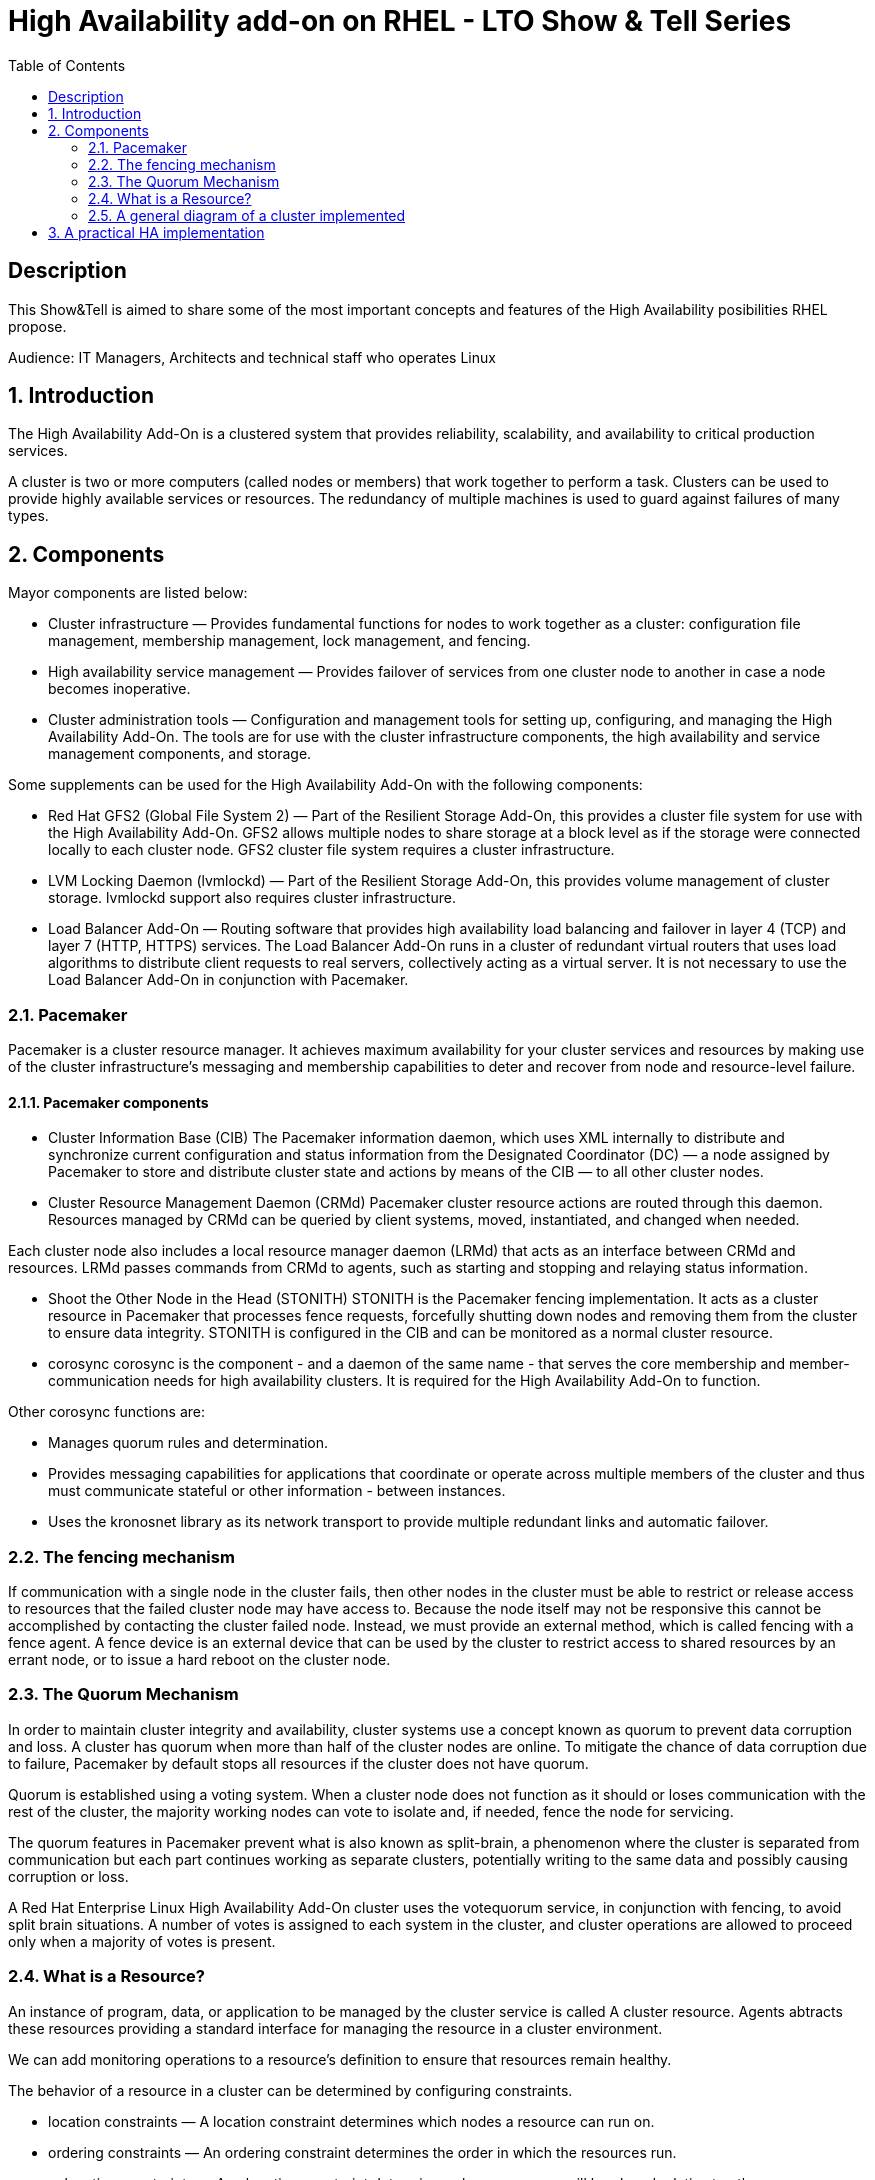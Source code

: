 :scrollbar:
:data-uri:
:toc2:
:imagesdir: images

= High Availability add-on on RHEL - LTO Show & Tell Series

== Description
This Show&Tell is aimed to share some of the most important concepts and features of the High Availability posibilities RHEL propose.

Audience: IT Managers, Architects and technical staff who operates Linux

:numbered:

== Introduction

The High Availability Add-On is a clustered system that provides reliability, scalability, and availability to critical production services.

A cluster is two or more computers (called nodes or members) that work together to perform a task. Clusters can be used to provide highly available services or resources. The redundancy of multiple machines is used to guard against failures of many types.

== Components

Mayor components are listed below:

* Cluster infrastructure — Provides fundamental functions for nodes to work together as a cluster: configuration file management, membership management, lock management, and fencing.
* High availability service management — Provides failover of services from one cluster node to another in case a node becomes inoperative.
* Cluster administration tools — Configuration and management tools for setting up, configuring, and managing the High Availability Add-On. The tools are for use with the cluster infrastructure components, the high availability and service management components, and storage.

Some supplements can be used for the High Availability Add-On with the following components:

* Red Hat GFS2 (Global File System 2) — Part of the Resilient Storage Add-On, this provides a cluster file system for use with the High Availability Add-On. GFS2 allows multiple nodes to share storage at a block level as if the storage were connected locally to each cluster node. GFS2 cluster file system requires a cluster infrastructure.
* LVM Locking Daemon (lvmlockd) — Part of the Resilient Storage Add-On, this provides volume management of cluster storage. lvmlockd support also requires cluster infrastructure.
* Load Balancer Add-On — Routing software that provides high availability load balancing and failover in layer 4 (TCP) and layer 7 (HTTP, HTTPS) services. The Load Balancer Add-On runs in a cluster of redundant virtual routers that uses load algorithms to distribute client requests to real servers, collectively acting as a virtual server. It is not necessary to use the Load Balancer Add-On in conjunction with Pacemaker.

=== Pacemaker

Pacemaker is a cluster resource manager. It achieves maximum availability for your cluster services and resources by making use of the cluster infrastructure’s messaging and membership capabilities to deter and recover from node and resource-level failure.

==== Pacemaker components

* Cluster Information Base (CIB)
The Pacemaker information daemon, which uses XML internally to distribute and synchronize current configuration and status information from the Designated Coordinator (DC) — a node assigned by Pacemaker to store and distribute cluster state and actions by means of the CIB — to all other cluster nodes.

* Cluster Resource Management Daemon (CRMd)
Pacemaker cluster resource actions are routed through this daemon. Resources managed by CRMd can be queried by client systems, moved, instantiated, and changed when needed.

Each cluster node also includes a local resource manager daemon (LRMd) that acts as an interface between CRMd and resources. LRMd passes commands from CRMd to agents, such as starting and stopping and relaying status information.

* Shoot the Other Node in the Head (STONITH)
STONITH is the Pacemaker fencing implementation. It acts as a cluster resource in Pacemaker that processes fence requests, forcefully shutting down nodes and removing them from the cluster to ensure data integrity. STONITH is configured in the CIB and can be monitored as a normal cluster resource. 

* corosync
corosync is the component - and a daemon of the same name - that serves the core membership and member-communication needs for high availability clusters. It is required for the High Availability Add-On to function.

Other corosync functions are:

- Manages quorum rules and determination.
- Provides messaging capabilities for applications that coordinate or operate across multiple members of the cluster and thus must communicate stateful or other information - between instances.
- Uses the kronosnet library as its network transport to provide multiple redundant links and automatic failover.

=== The fencing mechanism

If communication with a single node in the cluster fails, then other nodes in the cluster must be able to restrict or release access to resources that the failed cluster node may have access to. Because the node itself may not be responsive this cannot be accomplished by contacting the cluster failed node. Instead, we must provide an external method, which is called fencing with a fence agent. A fence device is an external device that can be used by the cluster to restrict access to shared resources by an errant node, or to issue a hard reboot on the cluster node.

=== The Quorum Mechanism

In order to maintain cluster integrity and availability, cluster systems use a concept known as quorum to prevent data corruption and loss. A cluster has quorum when more than half of the cluster nodes are online. To mitigate the chance of data corruption due to failure, Pacemaker by default stops all resources if the cluster does not have quorum.

Quorum is established using a voting system. When a cluster node does not function as it should or loses communication with the rest of the cluster, the majority working nodes can vote to isolate and, if needed, fence the node for servicing.

The quorum features in Pacemaker prevent what is also known as split-brain, a phenomenon where the cluster is separated from communication but each part continues working as separate clusters, potentially writing to the same data and possibly causing corruption or loss. 

A Red Hat Enterprise Linux High Availability Add-On cluster uses the votequorum service, in conjunction with fencing, to avoid split brain situations. A number of votes is assigned to each system in the cluster, and cluster operations are allowed to proceed only when a majority of votes is present.

=== What is a Resource?

An instance of program, data, or application to be managed by the cluster service is called A cluster resource. Agents abtracts these resources providing a standard interface for managing the resource in a cluster environment.

We can add monitoring operations to a resource’s definition to ensure that resources remain healthy. 

The behavior of a resource in a cluster can be determined by configuring constraints. 

* location constraints — A location constraint determines which nodes a resource can run on.
* ordering constraints — An ordering constraint determines the order in which the resources run.
* colocation constraints — A colocation constraint determines where resources will be placed relative to other resources.

Also, groups can be configured for setting resources that need to be located together, start sequentially, and stop in the reverse order.

* Logical volumes 

The Red Hat High Availability Add-On provides support for LVM volumes in two distinct cluster configurations:

* High availability LVM volumes (HA-LVM) in active/passive failover configurations in which only a single node of the cluster accesses the storage at any one time.
* LVM volumes that use the lvmlockd daemon to manage storage devices in active/active configurations in which more than one node of the cluster requires access to the storage at the same time. The lvmlockd daemon is part of the Resilient Storage Add-On.

=== A general diagram of a cluster implemented

image::cluster_depicted.png[]

== A practical HA implementation

--------------------------- DRAFT

Let's assume also the following convention.

Nodes:
ha1.test.com -> node 1
ha2.test.com -> node 2
ha3.test.com- > node 3
str.test.com -> iscsi target

All commands are in red and italics.
All text result of command are in green and italics

------------------------------------------
A) Configure the iscsi target server

1) Install SW
In which server: [str.test.com]

yum install -y targetcli

2) Discover iqns cluster nodes
In which server: [ALL]

cat /etc/iscsi/initiatorname.iscsi

InitiatorName=iqn.1994-05.com.redhat:xxxxxxxxxxxxxxxxxx

take note on this. Every server must have the "xxxxxxxxxxxxxxx" part diferent from each other. If not, we have to generate a unique number on this.

3) Configure ISCSI TARGET
In which server: [str]

Let's assume we have create a disk using whichever method called /dev/mapper/vdo which has 128GB in space

targetcli
...

/> cd /backstores/block
/backstores/block> create iscsi_shared_storage /dev/mapper/vdo
Created block storage object iscsi_shared_storage using /dev/mapper/vdo

/backstores/block> cd /iscsi
/iscsi> create

Created target iqn.2003-01.org.linux-iscsi.storage.x8664:sn.aaaaaaaaaaaaaaaaaaa.
Created TPG 1.
Global pref auto_add_default_portal=true
Created default portal listening on all IPs (0.0.0.0), port 3260.

/iscsi> cd iqn.2003-01.org.linux-iscsi.storage.x8664:sn.aaaaaaaaaaaaaaaaaaa/tpg1/acls  << Change as per the output of previous command
/iscsi/iqn.20...e18/tpg1/acls> create iqn.1994-05.com.redhat:111111111111111111  << ha1
Created Node ACL for iqn.1994-05.com.redhat:11111111111111111111111
/iscsi/iqn.20...e18/tpg1/acls> create iqn.1994-05.com.redhat:2222222222222222  << ha2
Created Node ACL for iqn.1994-05.com.redhat:22222222222222222222
/iscsi/iqn.20...e18/tpg1/acls> create iqn.1994-05.com.redhat:3333333333333333  << ha3
Created Node ACL for iqn.1994-05.com.redhat:33333333333333333333

/iscsi/iqn.20...e18/tpg1/acls> cd /iscsi/iqn.2003-01.org.linux-iscsi.storage.x8664:sn.aaaaaaaaaaaaaaaaaaa/tpg1/luns
/iscsi/iqn.20...e18/tpg1/luns> create /backstores/block/iscsi_shared_storage

Created LUN 0.
Created LUN 0->0 mapping in node ACL iqn.1994-05.com.redhat:1111111111111111111111
Created LUN 0->0 mapping in node ACL iqn.1994-05.com.redhat:2222222222222222222222
Created LUN 0->0 mapping in node ACL iqn.1994-05.com.redhat:3333333333333333333333

/iscsi/iqn.20...e18/tpg1/luns> cd /
...
/> saveconfig
Configuration saved to /etc/target/saveconfig.json
/> exit
Global pref auto_save_on_exit=true
Last 10 configs saved in /etc/target/backup/.
Configuration saved to /etc/target/saveconfig.json

4) Enable iscsi services
In which server: [str]

systemctl enable --now target
systemctl restart target

5) Enable firewall
In which server: [str]

firewall-cmd --permanent --add-port=3260/tcp
firewall-cmd --reload


-------------------------------------------
B) Prepare the base for the Cluster


1) Define the naming convention in /etc/hosts
In which nodes: [ALL]

Change the IPs by how your servers are configured

192.168.56.154 ha1.test.com ha1
192.168.56.160 ha2.test.com ha2
192.168.56.159 ha3.test.com ha3
192.168.56.157 str.test.com str

2) Create Trust among Servers
In which servers: [ALL]

ssh-keygen
ssh-copy-id ha1
ssh-copy-id ha2
ssh-copy-id ha3
ssh-copy-id str

3) Enabling repositories

In which servers: [ALL]
subscription-manager list --available
subscription-manager attach  --pool= "the pool which contains HA and resiliente storage"

subscription-manager repos --enable=rhel-8-for-x86_64-highavailability-rpms
subscription-manager repos --enable=rhel-8-for-x86_64-resilientstorage-rpms

4) Install SW
In which servers: [ALL]

yum install -y pcs fence-agents-all pcp-zeroconf
yum -y install iscsi-initiator-utils
yum install -y lvm2-lockd gfs2-utils dlm

5) Enable Firewall
In which servers: [ALL]

firewall-cmd --permanent --add-service=high-availability
firewall-cmd --add-service=high-availability
firewall-cmd --reload

6) Set password for hacluster user
In which servers: [ALL]
passwd hacluster

7) Start Cluster Service
In which servers: [ALL]

systemctl enable --now pcsd


-----------------------------------------------
C) Creating a high availability cluster

1) Authenticate the pcs user hacluster for each node
In which servers: [ha1]

pcs host auth ha1.test.com ha2.test.com ha3.test.com -u hacluster -p youpassword

2) Creating the 3-node cluster named "cluster"
In which servers: [ha1]

pcs cluster setup ha_cluster --start ha1.test.com ha2.test.com ha3.test.com

3) Enable the cluster to start on boot
In which servers: [ha1]

pcs cluster enable --all

4) Check the configuration so far

pcs status

------------------------------------
D) Configure the shared storage in the cluster

1) Configure iscsi in all nodes
In which servers: [ALL]

iscsiadm -m discovery -t sendtargets -p str
iscsiadm -m node -L automatic

2) Configure Stonish
In which servers: [ha1]

The iscsi target has been mapped on /dev/sdb and in this lab is 128G length

pcs stonith create scsi-shooter fence_scsi pcmk_host_list="ha1.test.com ha2.test.com ha3.test.com" devices=/dev/sdb  meta provides=unfencing

ssh $i pcs property set stonith-enabled=true; \
ssh $i pcs property set no-quorum-policy=freeze; \

3) Create and clone the lockinf resource
In which servers: [ha1]

pcs resource create dlm --group locking ocf:pacemaker:controld op monitor interval=30s on-fail=fence
pcs resource clone locking interleave=true

pcs status --full

4) Create a Volume Group
In which servers: [ha1]

vgcreate --shared shared_vg1 /dev/sdb

5) Start the locking in the rest of the servers
In which servers: [ha2 ha3]

vgchange --lock-start shared_vg1

6) Create a logical volume on shared_vg1 called shared_lv1
In which servers: [h1]

lvcreate --activate sy -L30G -n shared_lv1 shared_vg1

7) Create the filesystem on the logical volume
In which servers: [ha1]

mkfs.gfs2 -j3 -p lock_dlm -t ha_cluster:data /dev/shared_vg1/shared_lv1

*how to check the cluster name
pcs property list cluster-name

8) Create the shared filesystem resource
In which servers: [ha1]

pcs resource create sharedlv1 --group shared_vg1 ocf:heartbeat:LVM-activate lvname=shared_lv1 vgname=shared_vg1 \
activation_mode=shared vg_access_mode=lvmlockd

pcs resource clone shared_vg1 interleave=true

pcs constraint order start locking-clone then shared_vg1-clone

pcs constraint colocation add shared_vg1-clone with locking-clone

9) Check logical volumes on all nodes
In which servers: [All]

lvs

  LV         VG         Attr       LSize  Pool Origin Data%  Meta%  Move Log Cpy%Sync Convert
  root       rhel       -wi-ao---- 13.39g
  swap       rhel       -wi-ao----  1.60g
  shared_lv1 shared_vg1 -wi-ao---- 30.00g
 
10) Create the Resource for automatically mount the filesystem in all nodes
In which servers: [ha1]

pcs resource create sharedfs1 --group shared_vg1 ocf:heartbeat:Filesystem device="/dev/shared_vg1/shared_lv1" directory="/data" fstype="gfs2" options=noatime op monitor interval=10s on-fail=fence

11) Check the status of the configuracion
In which servers: [ha1]

pcs status --full


12) Check all servers have mounted the filesystem on /data
In which servers: [ALL]

df -kh | grep data
